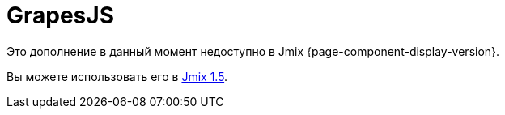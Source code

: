 = GrapesJS
:page-aliases: components.adoc, html-editor-ui.adoc

Это дополнение в данный момент недоступно в Jmix {page-component-display-version}.

Вы можете использовать его в https://docs.jmix.io/jmix/1.5/{page-module}/index.html[Jmix 1.5^].

// The add-on provides a visual HTML editor based on a https://grapesjs.com[GrapesJs^] JavaScript library with an extensive set of HTML elements. It allows building HTML templates without any knowledge of coding.
//
// All you need is to drag an element into the canvas. The wide range of options enables independent styling of any element inside the canvas.
//
// A tree of elements is always available to control the structure. Also, you can edit HTML code manually or upload code from the file.
//
// Key features:
//
// * Wide variety of built-in HTML elements.
// * Viewing representation for different devices.
// * Using CSS properties.
// * Downloading/uploading HTML code.
//
// image::html-editor.gif[align="center"]
//
// [[installation]]
// == Installation
//
// For automatic installation through Jmix Marketplace, follow instructions in the xref:ROOT:add-ons.adoc#installation[Add-ons] section.
//
// For manual installation, add the following dependencies to your `build.gradle`:
//
// [source,groovy,indent=0]
// ----
// include::example$/ex1/build.gradle[tags=grapesjs-dep]
// ----
//
// The GrapesJS add-on requires a custom theme to be present in the project.
//
// . Create a xref:ui:themes/custom_theme.adoc#creating-theme-using-studio[custom theme] that extends one of the existing themes.
//
// . Add the following dependency in `build.gradle`:
// +
// [source,groovy,indent=0]
// ----
// include::example$/ex1/build.gradle[tags=grapesjs-theme]
// ----
//
// To enable using the `GrapesJS` component in a screen, declare the `grapesjs` namespace in the root element of the screen XML descriptor:
//
// [source,xml,indent=0]
// ----
// include::example$/ex1/src/main/resources/grapesjs/ex1/screen/grapesjs/grapesjs-screen.xml[tags=schema]
// ----